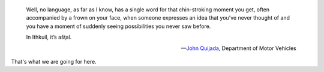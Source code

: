 .. title: ašţal
.. slug: astal
.. date: 2014-09-11 12:41:53 UTC+02:00
.. tags: 
.. link: 
.. description: 
.. type: text
.. author: Paul-Olivier Dehaye

.. epigraph ::

    Well, no language, as far as I know, has a single word for that chin-stroking moment you get, often accompanied by a frown on your face, when someone expresses an idea that you’ve never thought of and you have a moment of suddenly seeing possibilities you never saw before.
    
    In Ithkuil, it’s ašţal.
    
    -- `John Quijada <http://www.newyorker.com/magazine/2012/12/24/utopian-for-beginners>`_, Department of Motor Vehicles

That's what we are going for here.
